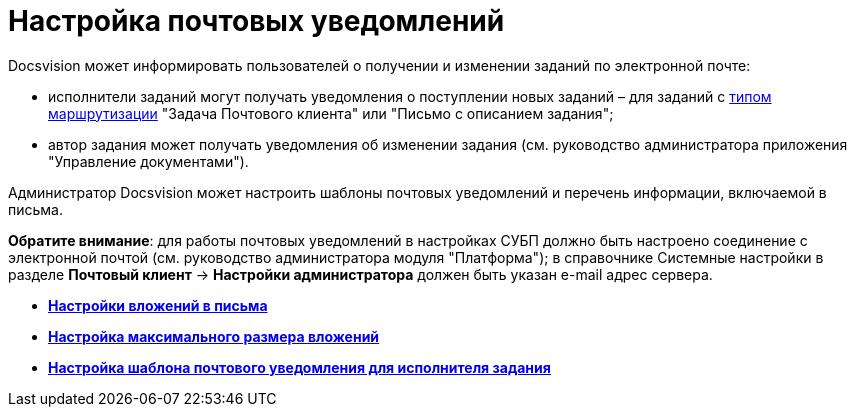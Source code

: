 = Настройка почтовых уведомлений

Docsvision может информировать пользователей о получении и изменении заданий по электронной почте:

* исполнители заданий могут получать уведомления о поступлении новых заданий – для заданий с xref:staff_RoutTypes.adoc[типом маршрутизации] "Задача Почтового клиента" или "Письмо с описанием задания";
* автор задания может получать уведомления об изменении задания (см. руководство администратора приложения "Управление документами").

Администратор Docsvision может настроить шаблоны почтовых уведомлений и перечень информации, включаемой в письма.

*Обратите внимание*: для работы почтовых уведомлений в настройках СУБП должно быть настроено соединение с электронной почтой (см. руководство администратора модуля "Платформа"); в справочнике Системные настройки в разделе *Почтовый клиент* → *Настройки администратора* должен быть указан e-mail адрес сервера.

* *xref:../pages/cSub_Task_Email_Files.adoc[Настройки вложений в письма]* +
* *xref:../pages/cSub_Task_MaxEmaiAttach.adoc[Настройка максимального размера вложений]* +
* *xref:../pages/cSub_Task_Email_XSLT.adoc[Настройка шаблона почтового уведомления для исполнителя задания]* +

